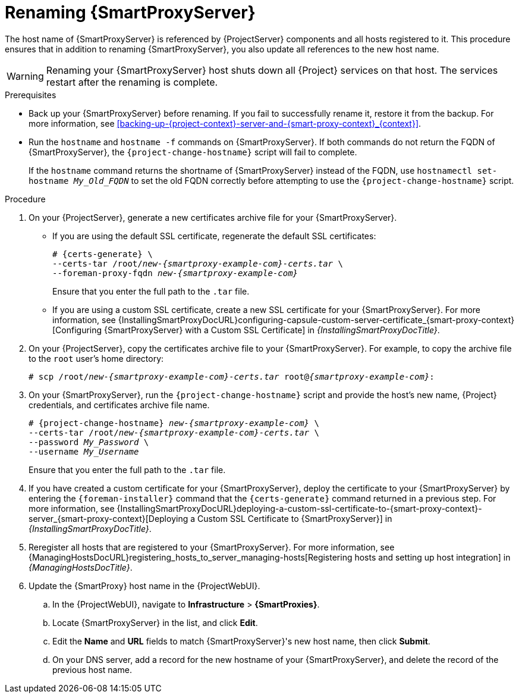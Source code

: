 [id="renaming-{smart-proxy-context}_{context}"]
= Renaming {SmartProxyServer}

The host name of {SmartProxyServer} is referenced by {ProjectServer} components and all hosts registered to it.
This procedure ensures that in addition to renaming {SmartProxyServer}, you also update all references to the new host name.

[WARNING]
====
Renaming your {SmartProxyServer} host shuts down all {Project} services on that host.
The services restart after the renaming is complete.
====

.Prerequisites
* Back up your {SmartProxyServer} before renaming.
If you fail to successfully rename it, restore it from the backup.
For more information, see xref:backing-up-{project-context}-server-and-{smart-proxy-context}_{context}[].
* Run the `hostname` and `hostname -f` commands on {SmartProxyServer}.
If both commands do not return the FQDN of {SmartProxyServer}, the `{project-change-hostname}` script will fail to complete.
+
If the `hostname` command returns the shortname of {SmartProxyServer} instead of the FQDN, use `hostnamectl set-hostname _My_Old_FQDN_` to set the old FQDN correctly before attempting to use the `{project-change-hostname}` script.

.Procedure
. On your {ProjectServer}, generate a new certificates archive file for your {SmartProxyServer}.
+
* If you are using the default SSL certificate, regenerate the default SSL certificates:
+
[options="nowrap", subs="+quotes,verbatim,attributes"]
----
# {certs-generate} \
--certs-tar /root/_new-{smartproxy-example-com}-certs.tar_ \
--foreman-proxy-fqdn _new-{smartproxy-example-com}_
----
+
Ensure that you enter the full path to the `.tar` file.
+
* If you are using a custom SSL certificate, create a new SSL certificate for your {SmartProxyServer}.
ifndef::orcharhino[]
For more information, see {InstallingSmartProxyDocURL}configuring-capsule-custom-server-certificate_{smart-proxy-context}[Configuring {SmartProxyServer} with a Custom SSL Certificate] in _{InstallingSmartProxyDocTitle}_.
endif::[]
. On your {ProjectServer}, copy the certificates archive file to your {SmartProxyServer}.
For example, to copy the archive file to the `root` user's home directory:
+
[options="nowrap", subs="+quotes,verbatim,attributes"]
----
# scp /root/_new-{smartproxy-example-com}-certs.tar_ root@_{smartproxy-example-com}_:
----
. On your {SmartProxyServer}, run the `{project-change-hostname}` script and provide the host's new name, {Project} credentials, and certificates archive file name.
+
[options="nowrap", subs="+quotes,verbatim,attributes"]
----
# {project-change-hostname} _new-{smartproxy-example-com}_ \
--certs-tar /root/_new-{smartproxy-example-com}-certs.tar_ \
--password _My_Password_ \
--username _My_Username_
----
+
Ensure that you enter the full path to the `.tar` file.
. If you have created a custom certificate for your {SmartProxyServer}, deploy the certificate to your {SmartProxyServer} by entering the `{foreman-installer}` command that the `{certs-generate}` command returned in a previous step.
ifndef::orcharhino[]
For more information, see {InstallingSmartProxyDocURL}deploying-a-custom-ssl-certificate-to-{smart-proxy-context}-server_{smart-proxy-context}[Deploying a Custom SSL Certificate to {SmartProxyServer}] in _{InstallingSmartProxyDocTitle}_.
endif::[]
. Reregister all hosts that are registered to your {SmartProxyServer}.
For more information, see {ManagingHostsDocURL}registering_hosts_to_server_managing-hosts[Registering hosts and setting up host integration] in _{ManagingHostsDocTitle}_.
. Update the {SmartProxy} host name in the {ProjectWebUI}.
.. In the {ProjectWebUI}, navigate to *Infrastructure* > *{SmartProxies}*.
.. Locate {SmartProxyServer} in the list, and click *Edit*.
.. Edit the *Name* and *URL* fields to match {SmartProxyServer}'s new host name, then click *Submit*.
.. On your DNS server, add a record for the new hostname of your {SmartProxyServer}, and delete the record of the previous host name.
